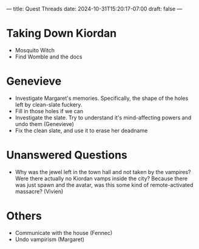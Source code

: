 ---
title: Quest Threads
date: 2024-10-31T15:20:17-07:00
draft: false
---
* Taking Down Kiordan
- Mosquito Witch
- Find Womble and the docs
* Genevieve
- Investigate Margaret's memories. Specifically, the shape of the holes left by clean-slate fuckery.
- Fill in those holes if we can
- Investigate the slate. Try to understand it's mind-affecting powers and undo them (Genevieve)
- Fix the clean slate, and use it to erase her deadname
* Unanswered Questions
- Why was the jewel left in the town hall and not taken by the vampires? Were there actually no Kiordan vamps inside the city? Because there was just spawn and the avatar, was this some kind of remote-activated massacre? (Vivien)
* Others
- Communicate with the house (Fennec)
- Undo vampirism (Margaret)
